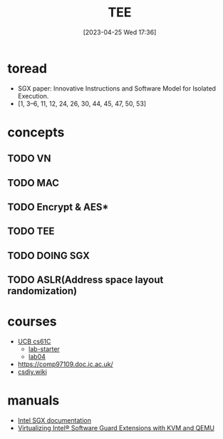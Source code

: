 #+OPTIONS: author:nil ^:{}
#+HUGO_BASE_DIR: ../../../..
#+HUGO_SECTION: post/2023/04
#+HUGO_CUSTOM_FRONT_MATTER: :toc true
#+HUGO_AUTO_SET_LASTMOD: t
#+HUGO_DRAFT: false
#+DATE: [2023-04-25 Wed 17:36]
#+TITLE: TEE
#+HUGO_TAGS: TEE Security
#+HUGO_CATEGORIES: Security
#+STARTUP: inlineimages


* toread
- SGX paper: Innovative Instructions and Software Model for Isolated Execution.
- [1, 3–6, 11, 12, 24, 26, 30, 44, 45, 47, 50, 53]

* concepts
** TODO VN
** TODO MAC
** TODO Encrypt & AES*
** TODO TEE
** TODO DOING SGX
** TODO ASLR(Address space layout randomization)

* courses
- [[https://cs61c.org/sp23/][UCB cs61C]]
  - [[https://github.com/61c-teach/sp23-lab-starter][lab-starter]]
  - [[https://cs61c.org/sp23/labs/lab04/][lab04]]
- [[https://comp97109.doc.ic.ac.uk/]]
- [[https://csdiy.wiki][csdiy.wiki]]

* manuals
- [[https://www.intel.com/content/www/us/en/developer/tools/software-guard-extensions/library.html][Intel SGX documentation]]
- [[https://www.intel.com/content/www/us/en/developer/articles/technical/virtualizing-intel-software-guard-extensions-with-kvm-and-qemu.html][Virtualizing Intel® Software Guard Extensions with KVM and QEMU]]
